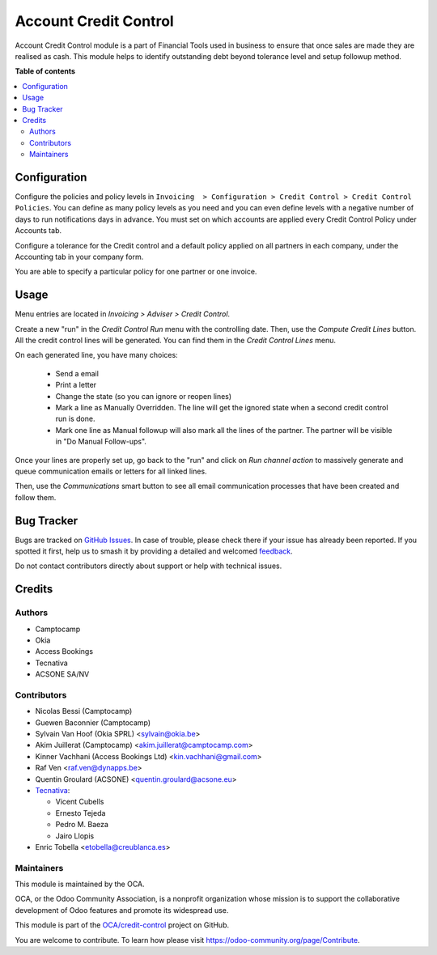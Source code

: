 ======================
Account Credit Control
======================

.. 
   !!!!!!!!!!!!!!!!!!!!!!!!!!!!!!!!!!!!!!!!!!!!!!!!!!!!
   !! This file is generated by oca-gen-addon-readme !!
   !! changes will be overwritten.                   !!
   !!!!!!!!!!!!!!!!!!!!!!!!!!!!!!!!!!!!!!!!!!!!!!!!!!!!
   !! source digest: sha256:19fdb2646a51e6c05237d73ac750bd4a2055bb52ca7ef878a38866b17902c757
   !!!!!!!!!!!!!!!!!!!!!!!!!!!!!!!!!!!!!!!!!!!!!!!!!!!!

.. |badge1| image:: https://img.shields.io/badge/maturity-Beta-yellow.png
    :target: https://odoo-community.org/page/development-status
    :alt: Beta
.. |badge2| image:: https://img.shields.io/badge/licence-AGPL--3-blue.png
    :target: http://www.gnu.org/licenses/agpl-3.0-standalone.html
    :alt: License: AGPL-3
.. |badge3| image:: https://img.shields.io/badge/github-OCA%2Fcredit--control-lightgray.png?logo=github
    :target: https://github.com/OCA/credit-control/tree/12.0/account_credit_control
    :alt: OCA/credit-control
.. |badge4| image:: https://img.shields.io/badge/weblate-Translate%20me-F47D42.png
    :target: https://translation.odoo-community.org/projects/credit-control-12-0/credit-control-12-0-account_credit_control
    :alt: Translate me on Weblate
.. |badge5| image:: https://img.shields.io/badge/runboat-Try%20me-875A7B.png
    :target: https://runboat.odoo-community.org/builds?repo=OCA/credit-control&target_branch=12.0
    :alt: Try me on Runboat

|badge1| |badge2| |badge3| |badge4| |badge5|

Account Credit Control module is a part of Financial Tools used in business to
ensure that once sales are made they are realised as cash. This module helps to
identify outstanding debt beyond tolerance level and setup followup method.

**Table of contents**

.. contents::
   :local:

Configuration
=============

Configure the policies and policy levels in ``Invoicing  > Configuration >
Credit Control > Credit Control Policies``.
You can define as many policy levels as you need and you can even define
levels with a negative number of days to run notifications days in advance.
You must set on which accounts are applied every Credit Control Policy
under Accounts tab.

Configure a tolerance for the Credit control and a default policy
applied on all partners in each company, under the Accounting tab in your
company form.

You are able to specify a particular policy for one partner or one invoice.

Usage
=====

Menu entries are located in *Invoicing > Adviser > Credit Control*.

Create a new "run" in the *Credit Control Run* menu with the controlling date.
Then, use the *Compute Credit Lines* button. All the credit control lines will
be generated. You can find them in the *Credit Control Lines* menu.

On each generated line, you have many choices:

 * Send a email
 * Print a letter
 * Change the state (so you can ignore or reopen lines)
 * Mark a line as Manually Overridden. The line will get the ignored state when
   a second credit control run is done.
 * Mark one line as Manual followup will also mark all the lines of the
   partner. The partner will be visible in "Do Manual Follow-ups".

Once your lines are properly set up, go back to the "run" and click on
*Run channel action* to massively generate and queue communication emails or
letters for all linked lines.

Then, use the *Communications* smart button to see all email communication
processes that have been created and follow them.

Bug Tracker
===========

Bugs are tracked on `GitHub Issues <https://github.com/OCA/credit-control/issues>`_.
In case of trouble, please check there if your issue has already been reported.
If you spotted it first, help us to smash it by providing a detailed and welcomed
`feedback <https://github.com/OCA/credit-control/issues/new?body=module:%20account_credit_control%0Aversion:%2012.0%0A%0A**Steps%20to%20reproduce**%0A-%20...%0A%0A**Current%20behavior**%0A%0A**Expected%20behavior**>`_.

Do not contact contributors directly about support or help with technical issues.

Credits
=======

Authors
~~~~~~~

* Camptocamp
* Okia
* Access Bookings
* Tecnativa
* ACSONE SA/NV

Contributors
~~~~~~~~~~~~

* Nicolas Bessi (Camptocamp)
* Guewen Baconnier (Camptocamp)
* Sylvain Van Hoof (Okia SPRL) <sylvain@okia.be>
* Akim Juillerat (Camptocamp) <akim.juillerat@camptocamp.com>
* Kinner Vachhani (Access Bookings Ltd) <kin.vachhani@gmail.com>
* Raf Ven <raf.ven@dynapps.be>
* Quentin Groulard (ACSONE) <quentin.groulard@acsone.eu>
* `Tecnativa <https://www.tecnativa.com>`_:

  * Vicent Cubells
  * Ernesto Tejeda
  * Pedro M. Baeza
  * Jairo Llopis

* Enric Tobella <etobella@creublanca.es>

Maintainers
~~~~~~~~~~~

This module is maintained by the OCA.

.. image:: https://odoo-community.org/logo.png
   :alt: Odoo Community Association
   :target: https://odoo-community.org

OCA, or the Odoo Community Association, is a nonprofit organization whose
mission is to support the collaborative development of Odoo features and
promote its widespread use.

This module is part of the `OCA/credit-control <https://github.com/OCA/credit-control/tree/12.0/account_credit_control>`_ project on GitHub.

You are welcome to contribute. To learn how please visit https://odoo-community.org/page/Contribute.
